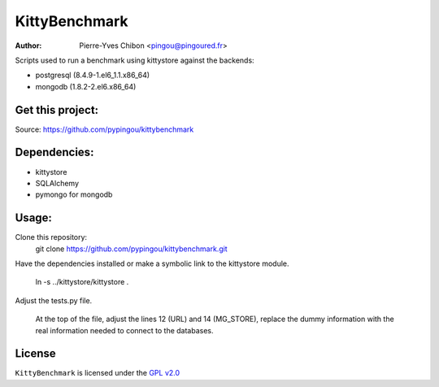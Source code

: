 KittyBenchmark
=========

:Author: Pierre-Yves Chibon <pingou@pingoured.fr>


Scripts used to run a benchmark using kittystore against the backends:

- postgresql (8.4.9-1.el6_1.1.x86_64)
- mongodb (1.8.2-2.el6.x86_64)


Get this project:
-----------------
Source:  https://github.com/pypingou/kittybenchmark


Dependencies:
-------------
- kittystore
- SQLAlchemy 
- pymongo for mongodb


Usage:
------

Clone this repository:
 git clone https://github.com/pypingou/kittybenchmark.git

Have the dependencies installed or make a symbolic link to the
kittystore module.
 ln -s ../kittystore/kittystore .

Adjust the tests.py file.

 At the top of the file, adjust the lines 12 (URL) and 14 (MG_STORE),
 replace the dummy information with the real information needed to
 connect to the databases.


License
-------

.. _GPL v2.0: http://www.gnu.org/licenses/gpl-2.0.html

``KittyBenchmark`` is licensed under the `GPL v2.0`_

